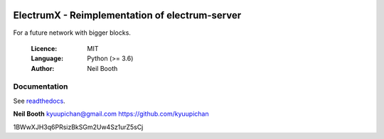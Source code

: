 .. image:: https://travis-ci.org/NewYorkCoinNYC/electrumx.svg?branch=master
    :target: https://travis-ci.org/NewYorkCoinNYC/electrumx
.. image:: https://coveralls.io/repos/github/NewYorkCoinNYC/electrumx/badge.svg
    :target: https://coveralls.io/github/NewYorkCoinNYC/electrumx


===============================================
ElectrumX - Reimplementation of electrum-server
===============================================

For a future network with bigger blocks.

  :Licence: MIT
  :Language: Python (>= 3.6)
  :Author: Neil Booth

Documentation
=============

See `readthedocs <https://electrumx.readthedocs.io/>`_.


**Neil Booth**  kyuupichan@gmail.com  https://github.com/kyuupichan


1BWwXJH3q6PRsizBkSGm2Uw4Sz1urZ5sCj
